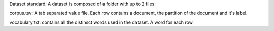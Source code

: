 Dataset standard:
A dataset is composed of a folder with up to 2 files:

corpus.tsv: A tab separated value file. Each row contains a document, the partition of the document and it's label.

vocabulary.txt: contains all the distinsct words used in the dataset. A word for each row.
